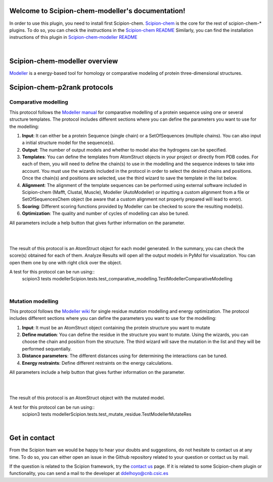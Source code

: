 
.. _docs-chem-modeller:

.. figure:: ../images/modeller_logo.png
   :alt: modeller logo

Welcome to Scipion-chem-modeller's documentation!
=================================================
In order to use this plugin, you need to install first Scipion-chem.
`Scipion-chem <https://github.com/scipion-chem/docs>`_
is the core for the rest of scipion-chem-\* plugins. To do so, you can check the instructions in the
`Scipion-chem README <https://github.com/scipion-chem/scipion-chem/blob/master/README.rst>`_
Similarly, you can find the installation instructions of this plugin in
`Scipion-chem-modeller README <https://github.com/scipion-chem/scipion-chem-modeller/blob/master/README.rst>`_

|

Scipion-chem-modeller overview
========================================
`Modeller <https://salilab.org/modeller/>`_ is a energy-based tool for homology or comparative modeling of protein
three-dimensional structures.

Scipion-chem-p2rank protocols
========================================

**Comparative modelling**
-------------------------------
This protocol follows the `Modeller manual <https://salilab.org/modeller/manual/node15.html>`_ for comparative
modelling of a protein sequence using one or several structure templates. The protocol includes different sections where
you can define the parameters you want to use for the modelling:

1) **Input**: It can either be a protein Sequence (single chain) or a SetOfSequences (multiple chains). You can also input a initial structure model for the sequence(s).

2) **Output**: The number of output models and whether to model also the hydrogens can be specified.

3) **Templates**: You can define the templates from AtomStruct objects in your project or directly from PDB codes. For each of them, you will need to define the chain(s) to use in the modelling and the sequence indexes to take into account. You must use the wizards included in the protocol in order to select the desired chains and positions. Once the chain(s) and positions are selected, use the third wizard to save the template in the list below.

4) **Alignment**: The alignment of the template sequences can be performed using external software included in Scipion-chem (Mafft, Clustal, Muscle), Modeller (AutoModeller) or inputting a custom alignment from a file or SetOfSequencesChem object (be aware that a custom alignment not properly prepared will lead to error).

5) **Scoring**: Different scoring functions provided by Modeller can be checked to score the resulting model(s).

6) **Optimization**: The quality and number of cycles of modelling can also be tuned.

All parameters include a help button that gives further information on the parameter.

|

.. image:: ../images/modeller_form1_1.png
   :alt: modeller prot1_1

.. image:: ../images/modeller_form1_2.png
   :alt: modeller prot1_2

|

The result of this protocol is an AtomStruct object for each model generated. In the summary, you can check the score(s)
obtained for each of them. Analyze Results will open all the output models in PyMol for visualization. You can open
them one by one with right click over the object.

A test for this protocol can be run using::
    scipion3 tests modellerScipion.tests.test_comparative_modelling.TestModellerComparativeModelling

|

**Mutation modelling**
-------------------------------
This protocol follows the `Modeller wiki <https://salilab.org/modeller/wiki/Mutate_model>`_ for single residue
mutation modelling and energy optimization. The protocol includes different sections where
you can define the parameters you want to use for the modelling:

1) **Input**: It must be an AtomStruct object containing the protein structure you want to mutate

2) **Define mutation**: You can define the residue in the structure you want to mutate. Using the wizards, you can choose the chain and position from the structure. The third wizard will save the mutation in the list and they will be performed sequentially.

3) **Distance parameters**: The different distances using for determining the interactions can be tuned.

4) **Energy restraints**: Define different restraints on the energy calculations.

All parameters include a help button that gives further information on the parameter.

|

.. image:: ../images/modeller_form2_1.png
   :alt: modeller prot2_1

|

The result of this protocol is an AtomStruct object with the mutated model.

A test for this protocol can be run using::
    scipion3 tests modellerScipion.tests.test_mutate_residue.TestModellerMutateRes

|

Get in contact
==================

From the Scipion team we would be happy to hear your doubts and suggestions, do not hesitate to contact us at any
time. To do so, you can either open an issue in the Github repository related to your question or
contact us by mail.

If the question is related to the Scipion framework, try the `contact us <https://scipion.i2pc.es/contact>`_ page.
If it is related to some Scipion-chem plugin or functionality, you can send a mail to
the developer at ddelhoyo@cnb.csic.es


